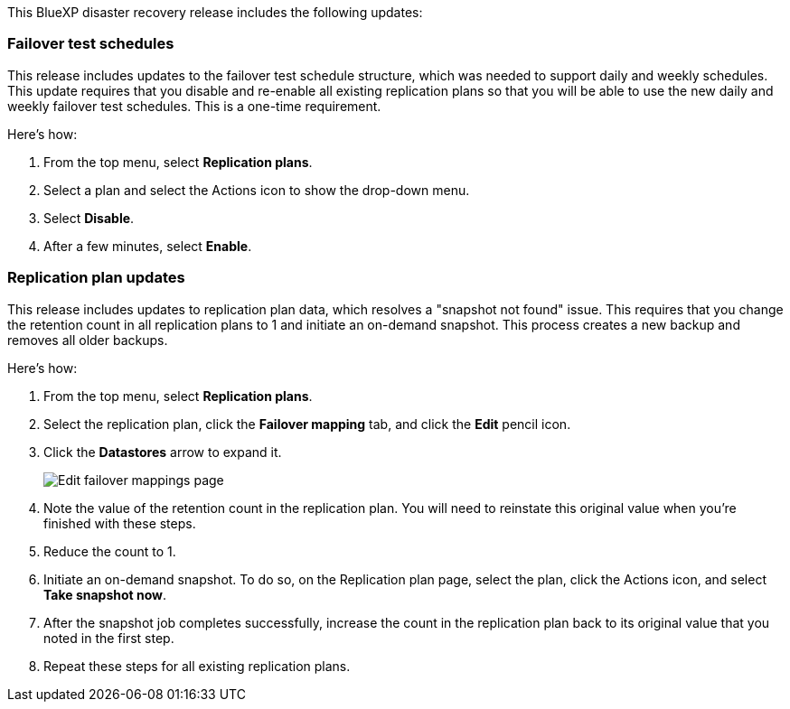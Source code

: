 This BlueXP disaster recovery release includes the following updates: 

=== Failover test schedules 
This release includes updates to the failover test schedule structure, which was needed to support daily and weekly schedules. This update requires that you disable and re-enable all existing replication plans so that you will be able to use the new daily and weekly failover test schedules. This is a one-time requirement.  

Here's how: 

. From the top menu, select *Replication plans*. 
. Select a plan and select the Actions icon to show the drop-down menu. 
. Select *Disable*. 
. After a few minutes, select *Enable*.

=== Replication plan updates
This release includes updates to replication plan data, which resolves a "snapshot not found" issue. This requires that you change the retention count in all replication plans to 1 and initiate an on-demand snapshot. This process creates a new backup and removes all older backups. 

Here's how: 

. From the top menu, select *Replication plans*. 
. Select the replication plan, click the *Failover mapping* tab, and click the *Edit* pencil icon. 
. Click the *Datastores* arrow to expand it. 
+
image:use/dr-plan-failover-edit.png[Edit failover mappings page]
. Note the value of the retention count in the replication plan. You will need to reinstate this original value when you're finished with these steps. 
. Reduce the count to 1.
. Initiate an on-demand snapshot. To do so, on the Replication plan page, select the plan, click the Actions icon, and select *Take snapshot now*. 
. After the snapshot job completes successfully, increase the count in the replication plan back to its original value that you noted in the first step. 
. Repeat these steps for all existing replication plans. 